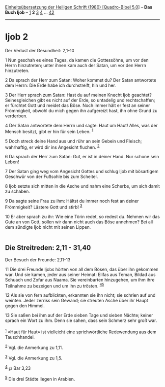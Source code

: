 :PROPERTIES:
:ID:       ccd82b4f-4b1a-48dd-b227-09285f213b26
:END:
<<navbar>>
[[../index.html][Einheitsübersetzung der Heiligen Schrift (1980)
[Quadro-Bibel 5.0]]] -- *Das Buch Ijob* -- [[file:Ijob_1.html][1]] *2*
[[file:Ijob_3.html][3]] [[file:Ijob_4.html][4]] ...
[[file:Ijob_42.html][42]]

--------------

* Ijob 2
  :PROPERTIES:
  :CUSTOM_ID: ijob-2
  :END:

<<verses>>

<<v1>>
**** Der Verlust der Gesundheit: 2,1-10
     :PROPERTIES:
     :CUSTOM_ID: der-verlust-der-gesundheit-21-10
     :END:
1 Nun geschah es eines Tages, da kamen die Gottessöhne, um vor den Herrn
hinzutreten; unter ihnen kam auch der Satan, um vor den Herrn
hinzutreten.

<<v2>>
2 Da sprach der Herr zum Satan: Woher kommst du? Der Satan antwortete
dem Herrn: Die Erde habe ich durchstreift, hin und her.

<<v3>>
3 Der Herr sprach zum Satan: Hast du auf meinen Knecht Ijob geachtet?
Seinesgleichen gibt es nicht auf der Erde, so untadelig und
rechtschaffen; er fürchtet Gott und meidet das Böse. Noch immer hält er
fest an seiner Frömmigkeit, obwohl du mich gegen ihn aufgereizt hast,
ihn ohne Grund zu verderben.

<<v4>>
4 Der Satan antwortete dem Herrn und sagte: Haut um Haut! Alles, was der
Mensch besitzt, gibt er hin für sein Leben. ^{[[#fn1][1]]}

<<v5>>
5 Doch streck deine Hand aus und rühr an sein Gebein und Fleisch;
wahrhaftig, er wird dir ins Angesicht fluchen. ^{[[#fn2][2]]}

<<v6>>
6 Da sprach der Herr zum Satan: Gut, er ist in deiner Hand. Nur schone
sein Leben!

<<v7>>
7 Der Satan ging weg vom Angesicht Gottes und schlug Ijob mit bösartigem
Geschwür von der Fußsohle bis zum Scheitel.

<<v8>>
8 Ijob setzte sich mitten in die Asche und nahm eine Scherbe, um sich
damit zu schaben.

<<v9>>
9 Da sagte seine Frau zu ihm: Hältst du immer noch fest an deiner
Frömmigkeit? Lästere Gott und stirb! ^{[[#fn3][3]]}

<<v10>>
10 Er aber sprach zu ihr: Wie eine Törin redet, so redest du. Nehmen wir
das Gute an von Gott, sollen wir dann nicht auch das Böse annehmen? Bei
all dem sündigte Ijob nicht mit seinen Lippen.\\
\\

<<v11>>
** Die Streitreden: 2,11 - 31,40
   :PROPERTIES:
   :CUSTOM_ID: die-streitreden-211---3140
   :END:
**** Der Besuch der Freunde: 2,11-13
     :PROPERTIES:
     :CUSTOM_ID: der-besuch-der-freunde-211-13
     :END:
11 Die drei Freunde Ijobs hörten von all dem Bösen, das über ihn
gekommen war. Und sie kamen, jeder aus seiner Heimat: Elifas aus Teman,
Bildad aus Schuach und Zofar aus Naama. Sie vereinbarten hinzugehen, um
ihm ihre Teilnahme zu bezeigen und um ihn zu trösten.
^{[[#fn4][4]][[#fn5][5]]}

<<v12>>
12 Als sie von fern aufblickten, erkannten sie ihn nicht; sie schrien
auf und weinten. Jeder zerriss sein Gewand; sie streuten Asche über ihr
Haupt gegen den Himmel.

<<v13>>
13 Sie saßen bei ihm auf der Erde sieben Tage und sieben Nächte; keiner
sprach ein Wort zu ihm. Denn sie sahen, dass sein Schmerz sehr groß
war.\\
\\

^{[[#fnm1][1]]} «Haut für Haut» ist vielleicht eine sprichwörtliche
Redewendung aus dem Tauschhandel.

^{[[#fnm2][2]]} Vgl. die Anmerkung zu 1,11.

^{[[#fnm3][3]]} Vgl. die Anmerkung zu 1,5.

^{[[#fnm4][4]]} ℘ Bar 3,23

^{[[#fnm5][5]]} Die drei Städte liegen in Arabien.
